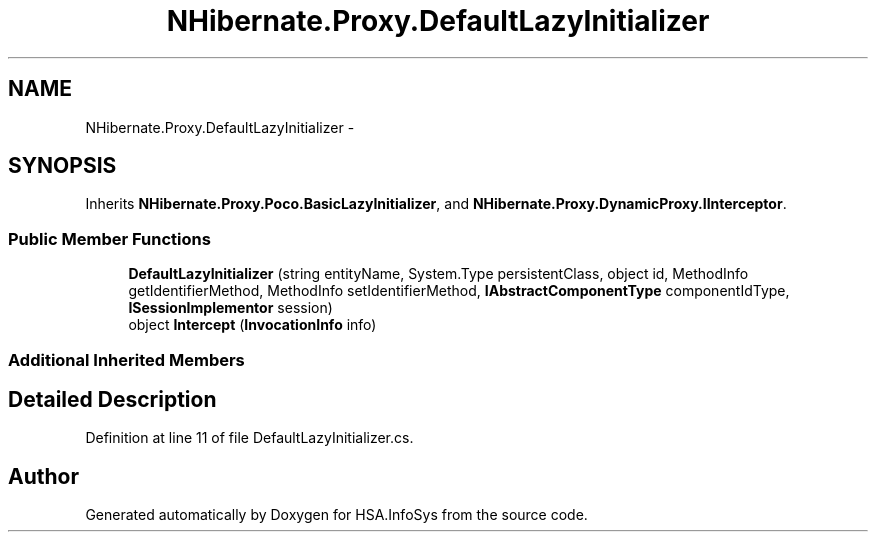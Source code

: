 .TH "NHibernate.Proxy.DefaultLazyInitializer" 3 "Fri Jul 5 2013" "Version 1.0" "HSA.InfoSys" \" -*- nroff -*-
.ad l
.nh
.SH NAME
NHibernate.Proxy.DefaultLazyInitializer \- 
.SH SYNOPSIS
.br
.PP
.PP
Inherits \fBNHibernate\&.Proxy\&.Poco\&.BasicLazyInitializer\fP, and \fBNHibernate\&.Proxy\&.DynamicProxy\&.IInterceptor\fP\&.
.SS "Public Member Functions"

.in +1c
.ti -1c
.RI "\fBDefaultLazyInitializer\fP (string entityName, System\&.Type persistentClass, object id, MethodInfo getIdentifierMethod, MethodInfo setIdentifierMethod, \fBIAbstractComponentType\fP componentIdType, \fBISessionImplementor\fP session)"
.br
.ti -1c
.RI "object \fBIntercept\fP (\fBInvocationInfo\fP info)"
.br
.in -1c
.SS "Additional Inherited Members"
.SH "Detailed Description"
.PP 
Definition at line 11 of file DefaultLazyInitializer\&.cs\&.

.SH "Author"
.PP 
Generated automatically by Doxygen for HSA\&.InfoSys from the source code\&.
